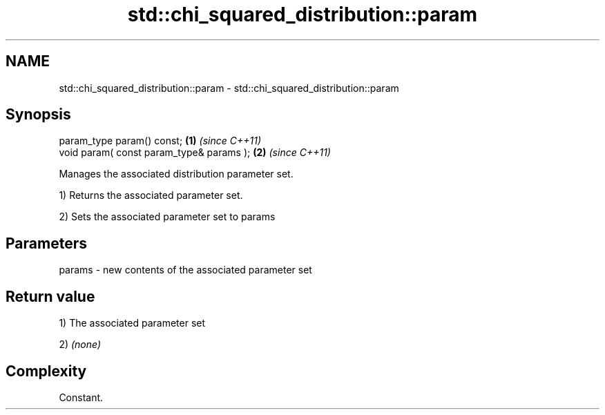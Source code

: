 .TH std::chi_squared_distribution::param 3 "Apr  2 2017" "2.1 | http://cppreference.com" "C++ Standard Libary"
.SH NAME
std::chi_squared_distribution::param \- std::chi_squared_distribution::param

.SH Synopsis
   param_type param() const;               \fB(1)\fP \fI(since C++11)\fP
   void param( const param_type& params ); \fB(2)\fP \fI(since C++11)\fP

   Manages the associated distribution parameter set.

   1) Returns the associated parameter set.

   2) Sets the associated parameter set to params

.SH Parameters

   params - new contents of the associated parameter set

.SH Return value

   1) The associated parameter set

   2) \fI(none)\fP

.SH Complexity

   Constant.
